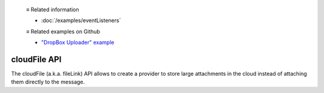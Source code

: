   ≡ Related information

  * :doc:`/examples/eventListeners`

  ≡ Related examples on Github

  * `"DropBox Uploader" example <https://github.com/thunderbird/sample-extensions/tree/master/manifest_v2/dropbox>`__

=============
cloudFile API
=============

The cloudFile (a.k.a. fileLink) API allows to create a provider to store large attachments in the cloud instead of attaching them directly to the message.
